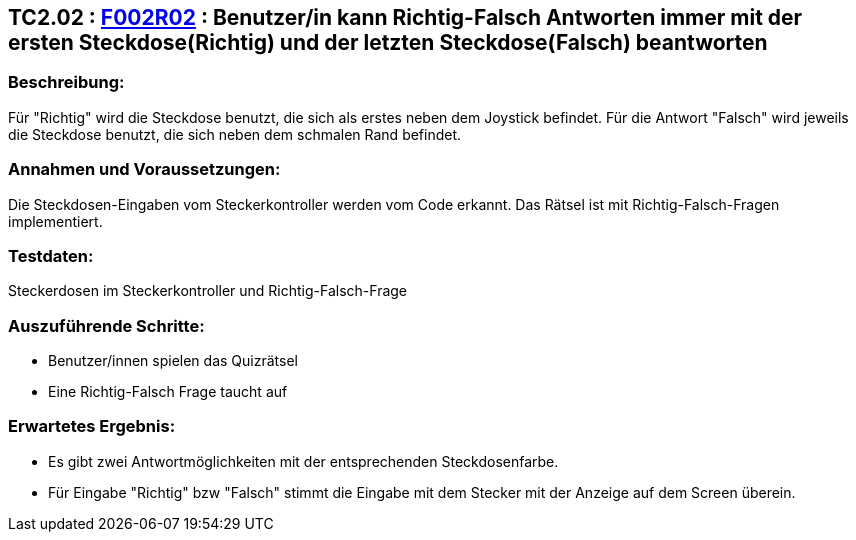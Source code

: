 == TC2.02 : https://www.cs.technik.fhnw.ch/confluence20/display/VT122202/Requirements#Requirements-F002R02[F002R02] : Benutzer/in kann Richtig-Falsch Antworten immer mit der ersten Steckdose(Richtig) und der letzten Steckdose(Falsch) beantworten ==

=== Beschreibung: === 
Für "Richtig" wird die Steckdose benutzt, die sich als erstes neben dem Joystick befindet. Für die Antwort "Falsch" wird jeweils die Steckdose benutzt, die sich neben dem schmalen Rand befindet.  

=== Annahmen und Voraussetzungen: === 
Die Steckdosen-Eingaben vom Steckerkontroller werden vom Code erkannt. Das Rätsel ist mit Richtig-Falsch-Fragen implementiert. 

=== Testdaten: ===
Steckerdosen im Steckerkontroller und Richtig-Falsch-Frage

=== Auszuführende Schritte: ===
    
    * Benutzer/innen spielen das Quizrätsel
    * Eine Richtig-Falsch Frage taucht auf
        
=== Erwartetes Ergebnis: === 
    * Es gibt zwei Antwortmöglichkeiten mit der entsprechenden Steckdosenfarbe.
    * Für Eingabe "Richtig" bzw "Falsch" stimmt die Eingabe mit dem Stecker mit der Anzeige auf dem Screen überein.
